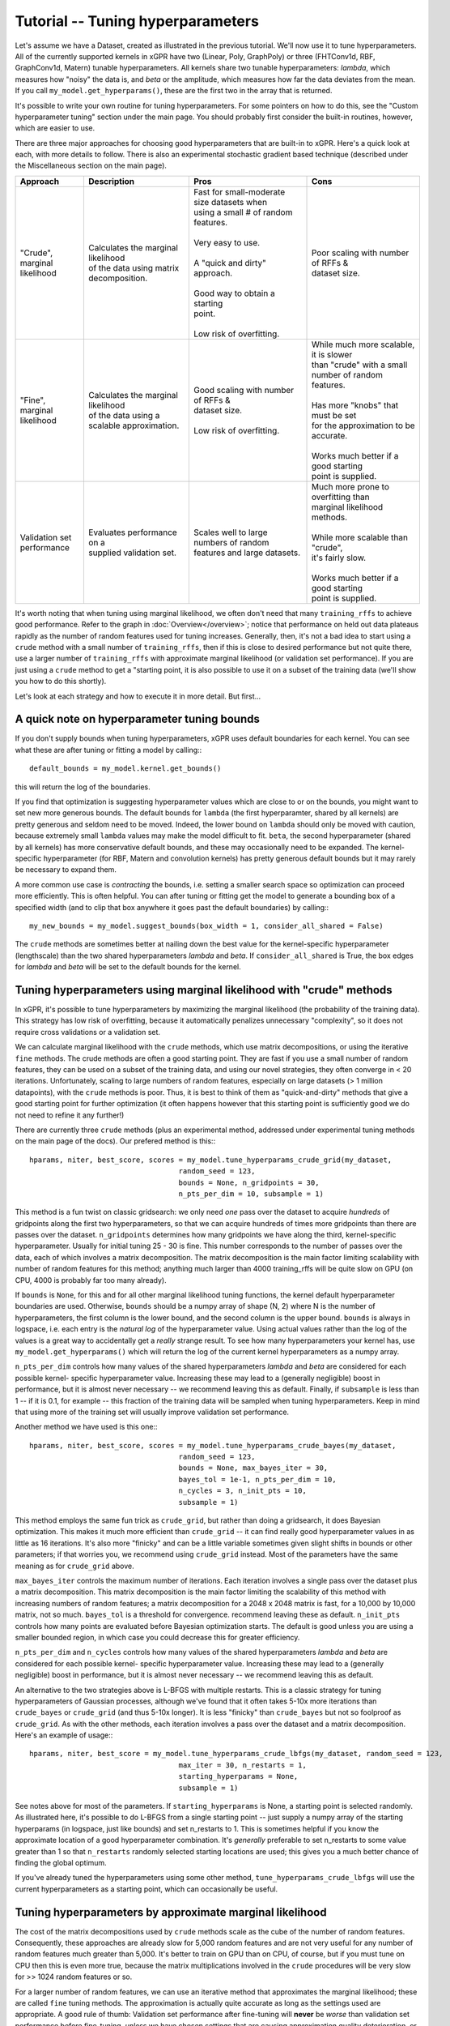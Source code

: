 Tutorial -- Tuning hyperparameters
======================================

Let's assume we have a Dataset, created as illustrated in the previous
tutorial. We'll now use it to
tune hyperparameters. All of the currently supported kernels in xGPR have
two (Linear, Poly, GraphPoly) or three (FHTConv1d, RBF, GraphConv1d, Matern)
tunable hyperparameters. All kernels share two tunable hyperparameters:
*lambda*, which measures how "noisy" the data is, and *beta* or the 
amplitude, which measures how far the data deviates from the mean. If you
call ``my_model.get_hyperparams()``, these are the first two in the array
that is returned.

It's possible to write your own routine for tuning hyperparameters. For some
pointers on how to do this, see the "Custom hyperparameter tuning" section
under the main page. You should probably first consider the
built-in routines, however, which are easier to use.

There are three major approaches for choosing good hyperparameters that are
built-in to xGPR. Here's a quick look at each, with more details to
follow. There is also an experimental stochastic gradient based technique
(described under the Miscellaneous section on the main page).


.. list-table::
   :header-rows: 1

   * - Approach
     - Description
     - Pros
     - Cons
   * - | "Crude", marginal
       | likelihood
     - | Calculates the marginal likelihood
       | of the data using matrix
       | decomposition.
     - | Fast for small-moderate size datasets when
       | using a small # of random features.
       |
       | Very easy to use.
       |
       | A "quick and dirty" approach.
       |
       | Good way to obtain a starting
       | point.
       |
       | Low risk of overfitting.
     - | Poor scaling with number of RFFs &
       | dataset size.
   * - | "Fine", marginal
       | likelihood
     - | Calculates the marginal likelihood
       | of the data using a
       | scalable approximation.
     - | Good scaling with number of RFFs &
       | dataset size.
       |
       | Low risk of overfitting.
     - | While much more scalable, it is slower
       | than "crude" with a small
       | number of random features.
       |
       | Has more "knobs" that must be set
       | for the approximation to be accurate.
       |
       | Works much better if a good starting
       | point is supplied.
   * - | Validation set
       | performance
     - | Evaluates performance on a
       | supplied validation set.
     - | Scales well to large numbers of random
       | features and large datasets.
     - | Much more prone to overfitting than
       | marginal likelihood
       | methods.
       |
       | While more scalable than "crude",
       | it's fairly slow.
       |
       | Works much better if a good starting
       | point is supplied.

It's worth noting that when tuning using marginal likelihood, we often
don't need that many ``training_rffs`` to achieve good performance.
Refer to the graph in :doc:`Overview</overview>`; notice that
performance on held out data plateaus rapidly as the number of
random features used for tuning increases. Generally, then, it's
not a bad idea to start using a ``crude`` method with 
a small number of ``training_rffs``, then if this is close
to desired performance but not quite there, use a larger number of
``training_rffs`` with approximate marginal likelihood (or validation
set performance). If you are just using a ``crude`` method to
get a "starting point, it is also possible to use it
on a subset of the training data (we'll show you how to do this
shortly).

Let's look at each strategy and how to execute it in more detail. But first...



A quick note on hyperparameter tuning bounds
----------------------------------------------

If you don't supply bounds when tuning hyperparameters, xGPR uses default
boundaries for each kernel. You can see what these are after tuning or fitting
a model by calling:::

  default_bounds = my_model.kernel.get_bounds()

this will return the log of the boundaries.

If you find that optimization is suggesting hyperparameter values which are
close to or on the bounds, you might want to set new more generous bounds.
The default bounds for ``lambda`` (the first hyperparamter, shared by all
kernels) are pretty generous and seldom need to be moved. Indeed, the lower
bound on ``lambda`` should only be moved with caution, because extremely
small ``lambda`` values may make the model difficult to fit. ``beta``, the
second hyperparameter (shared by all kernels) has more conservative default
bounds, and these may occasionally need to be expanded. The kernel-specific
hyperparameter (for RBF, Matern and convolution kernels) has pretty generous
default bounds but it may rarely be necessary to expand them.

A more common use case is *contracting* the bounds, i.e. setting a smaller search
space so optimization can proceed more efficiently. This is often helpful.
You can after tuning or fitting get the model to generate a bounding box of
a specified width (and to clip that box anywhere it goes past the default
boundaries) by calling:::

  my_new_bounds = my_model.suggest_bounds(box_width = 1, consider_all_shared = False)

The ``crude`` methods are sometimes better at nailing down the best value for the
kernel-specific hyperparameter (lengthscale) than the two shared hyperparameters
*lambda* and *beta*. If ``consider_all_shared`` is True, the box edges for
*lambda* and *beta* will be set to the default bounds for the kernel.


Tuning hyperparameters using marginal likelihood with "crude" methods
----------------------------------------------------------------------

In xGPR, it's possible to tune hyperparameters by maximizing the
marginal likelihood (the probability of the training data). This
strategy has low risk of overfitting, because it automatically
penalizes unnecessary "complexity", so it does not require cross
validations or a validation set.

We can calculate marginal likelihood with the ``crude`` methods,
which use matrix decompositions, or using the iterative ``fine``
methods. The crude methods are often a good starting
point. They are fast if you use a small number of random
features, they can be used on a subset of the training data,
and using our novel strategies, they often converge in
< 20 iterations. Unfortunately, scaling to large numbers of
random features, especially on large datasets (> 1 million datapoints),
with the ``crude`` methods is poor. Thus, it is best to think
of them as "quick-and-dirty" methods that give a good starting
point for further optimization (it often happens however that this
starting point is sufficiently good we do not need to refine it
any further!)

There are currently three ``crude`` methods (plus an experimental
method, addressed under experimental tuning methods on 
the main page of the docs). Our prefered method is this:::

  hparams, niter, best_score, scores = my_model.tune_hyperparams_crude_grid(my_dataset,
                                     random_seed = 123,
                                     bounds = None, n_gridpoints = 30,
                                     n_pts_per_dim = 10, subsample = 1)


This method is a fun twist on classic gridsearch: we only need *one* pass over
the dataset to acquire *hundreds* of gridpoints along the first two
hyperparameters, so that we can acquire hundreds of times more gridpoints
than there are passes over the dataset. ``n_gridpoints`` determines how
many gridpoints we have along the third, kernel-specific hyperparameter.
Usually for initial tuning 25 - 30 is fine. This number corresponds to
the number of passes over the data, each of which involves a matrix
decomposition. The matrix decomposition is the main factor limiting scalability
with number of random features for this method; anything much larger
than 4000 training_rffs will be quite slow on GPU (on CPU, 4000 is probably
far too many already).

If ``bounds`` is ``None``, for this and for all other marginal likelihood
tuning functions, the kernel default hyperparameter boundaries are used.
Otherwise, ``bounds`` should be a numpy array of shape (N, 2) where N is
the number of hyperparameters, the first column is the lower bound, and
the second column is the upper bound. ``bounds`` is always in logspace,
i.e. each entry is the *natural log* of the hyperparameter value. Using
actual values rather than the log of the values is a great way to accidentally
get a *really* strange result. To see how many hyperparameters your kernel
has, use ``my_model.get_hyperparams()`` which will return the log of the current
kernel hyperparameters as a numpy array.


``n_pts_per_dim`` controls how many values of the shared
hyperparameters *lambda* and *beta* are considered for each possible kernel-
specific hyperparameter value. Increasing these may lead to a (generally
negligible) boost in performance, but it is almost never necessary -- we
recommend leaving this as default. Finally, if ``subsample`` is less than
1 -- if it is 0.1, for example -- this fraction of the training data will
be sampled when tuning hyperparameters. Keep in mind that using more of the
training set will usually improve validation set performance.

Another method we have used is this one:::

  hparams, niter, best_score, scores = my_model.tune_hyperparams_crude_bayes(my_dataset,
                                     random_seed = 123,
                                     bounds = None, max_bayes_iter = 30,
                                     bayes_tol = 1e-1, n_pts_per_dim = 10,
                                     n_cycles = 3, n_init_pts = 10,
                                     subsample = 1)

This method employs the same fun trick as ``crude_grid``, but rather than
doing a gridsearch, it does Bayesian optimization. This makes it much more
efficient than ``crude_grid`` -- it can find really good hyperparameter
values in as little as 16 iterations. It's also more "finicky" and can
be a little variable sometimes given slight shifts in bounds or other
parameters; if that worries you, we recommend using ``crude_grid``
instead. Most of the parameters have the same meaning as for ``crude_grid`` above.

``max_bayes_iter`` controls the maximum number of iterations. Each iteration
involves a single pass over the dataset plus a matrix decomposition. This
matrix decomposition is the main factor limiting the scalability of this
method with increasing numbers of random features; a matrix decomposition
for a 2048 x 2048 matrix is fast, for a 10,000 by 10,000 matrix, not so
much. ``bayes_tol`` is a threshold for convergence.
recommend leaving these as default. ``n_init_pts`` controls how many
points are evaluated before Bayesian optimization starts. The default is
good unless you are using a smaller bounded region, in which case you could
decrease this for greater efficiency.

``n_pts_per_dim`` and ``n_cycles`` controls how many values of the shared
hyperparameters *lambda* and *beta* are considered for each possible kernel-
specific hyperparameter value. Increasing these may lead to a (generally
negligible) boost in performance, but it is almost never necessary -- we
recommend leaving this as default.

An alternative to the two strategies above is L-BFGS with multiple restarts.
This is a classic strategy for tuning hyperparameters
of Gaussian processes, although we've found that it often takes 5-10x more
iterations than ``crude_bayes`` or ``crude_grid`` (and thus 5-10x longer).
It is less "finicky" than ``crude_bayes`` but not so foolproof as ``crude_grid``.
As with the other methods, each iteration involves a pass over the
dataset and a matrix decomposition. Here's an example of usage:::

  hparams, niter, best_score = my_model.tune_hyperparams_crude_lbfgs(my_dataset, random_seed = 123,
                                     max_iter = 30, n_restarts = 1,
                                     starting_hyperparams = None,
                                     subsample = 1)

See notes above for most of the parameters.
If ``starting_hyperparams`` is None, a starting point is
selected randomly. As illustrated here, it's possible
to do L-BFGS from a single starting point -- just supply a numpy array
of the starting hyperparams (in logspace, just like bounds) and set n_restarts
to 1. This is sometimes helpful if you know the approximate location
of a good hyperparameter combination. It's *generally* preferable to
set n_restarts to some value greater than 1 so that ``n_restarts``
randomly selected starting locations are used; this gives you a much
better chance of finding the global optimum.

If you've already tuned the hyperparameters using some other method,
``tune_hyperparams_crude_lbfgs`` will use the current hyperparameters as a
starting point, which can occasionally be useful.




Tuning hyperparameters by approximate marginal likelihood
----------------------------------------------------------

The cost of the matrix decompositions used by ``crude`` methods
scale as the cube of the number of random features.
Consequently, these approaches are already slow for 5,000 
random features and are not very useful for any number of random
features much greater than 5,000. It's better to train on GPU
than on CPU, of course, but if you must tune on CPU then this
is even more true, because the matrix multiplications involved
in the ``crude`` procedures will be very slow for >> 1024
random features or so.

For a larger number of random features, we can use an iterative
method that approximates the marginal likelihood; these are called
``fine`` tuning methods. The approximation
is actually quite accurate as long as the settings used are appropriate.
A good rule of thumb: Validation set performance after fine-tuning will
**never** be *worse* than validation set performance before fine-tuning,
*unless* we have chosen settings that are causing approximation quality
deterioration, or are not allowing the optimizer sufficient time to
search the space.

Currently there are two supported tuning methods that use this approach,
a Bayesian procedure and a direct (either Powell or Nelder-Mead) procedure.
These approaches are significantly slower for small numbers of
random features and small-
moderate size datasets, but they have better scaling -- they will
scale better as the number of random features and number of datapoints
increases.

These approaches are also less efficient at searching the
whole hyperparameter space. Direct works *much* better
if its starting point is close to the global optimum -- it can get stuck in
local minima. The Bayes routine is good at escaping local minima, but is less
efficient if used to search a large space (e.g. the default search
boundaries). Consequently, it's
often a good idea to get a starting point from a crude procedure using
a small number of random features and / or a subset of the data, then
"fine-tune" using ``fine_direct`` if we are confident our starting point is close
to optimal or ``fine_bayes`` if we are not.

Here are the two currently supported options:::

  hparams, nfev = my_model.tune_hyperparams_fine_direct(my_dataset, bounds = None,
             optim_method = "Powell",
             starting_hyperparams = None, random_seed = 123,
             max_iter = 50, nmll_rank = 1024, nmll_probes = 25,
             nmll_iter = 500, nmll_tol = 1e-6,
             pretransform_dir = None,
             preconditioner_mode = "srht_2")

  hparams, nfev = my_model.tune_hyperparams_fine_bayes(my_dataset, bounds = None,
             random_seed = 123, max_bayes_iter = 30, tol = 1e-1,
             nmll_rank = 1024, nmll_probes = 25, nmll_iter = 500,
             nmll_tol = 1e-6, pretransform_dir = None,
             preconditioner_mode = "srht_2")



As you can see, there are a lot more available "knobs" to turn! This
may look a little intimidating, but the good news is that many of
these can be left at default most of the time (default values are
shown). Notice that for
``fine_direct`` we can supply a starting point (if none is supplied
and the model has already been tuned, it will use the existing
hyperparameters). ``fine_direct`` needs a decent starting point to work
well. ``fine_bayes`` does not start from a single point, so it does not
accept starting hyperparameters. It does however accept bounds,
and it's a really good idea to provide it with some bounds that are
narrower than the default xGPR boundaries, which are too wide of a space
for ``fine_bayes`` to search efficiently. See "A quick note on 
tuning hyperparameter bounds" above to see how to get xGPR to
suggest bounds for you after an initial round of ``crude`` tuning.

``pretransform_dir`` defaults to None. If it's *not* None, it should
be a valid filepath to a location where xGPR can temporarily store
random features when they are generated (xGPR will cleanup when it's
done). On each pass over the dataset, it then loads the saved random
features instead of generating them. This isn't necessarily faster --
it can be slow, because loading large quantities of data from disk
obviously is not fast. This may be faster than generating
random features on the fly *if*:

#. You are using a convolution kernel (especially if the sequences /
   graphs are long or large).
#. You are tuning on CPU (in this case, using a pretransform_dir
   is *highly* recommended.
#. You have an SSD.

Using a pretransform_dir is problematic if the number of random
features you are using * the number of datapoints * 4 (bytes per
float) is on par with your available disk space.

To understand the other options, note that the marginal likelihood
approximation is iterative -- it loops over the dataset repeatedly
to build an approximation, using a preconditioner to reduce the
number of iterations required. The *larger* the preconditioner rank
(nmll_rank), the slower the preconditioner is to construct, but
the more of a speedup it will give to the iterative procedure,
which will then converge faster. A larger nmll_rank also helps ensure
approximation quality, using a rank that is too small can lead to
a drop in approximation quality. We have found ``nmll_rank = 1024``
to be adequate in most cases if using 'srht_2';
``nmll_rank = 2000`` is slower but better for noise-free data (where
the error in model predictions is small), cases where the search
region includes very small values for ``lambda``, and cases where
you are using 'srht' instead of 'srht_2'.

``preconditioner_mode`` can be one of "srht" or "srht_2". "srht"
is faster (requires one pass over the dataset) but lower-quality
(you may need to increase nmll_rank to a larger number to get the
same speedup from the preconditioner).

``nmll_tol`` is the convergence tolerance for the iterative procedure.
Tighter leads to better approximation quality. For noisy data,
1e-6 (the default) is sufficient. For data that is nearly noise-free,
1e-7 is better. ``nmll_iter`` is the maximum number of iterations
allowed (usually this will not be reached in practice, so it's not
a bad idea to set it to a high number like 500).

Finally, ``nmll_probes`` controls the accuracy of log-determinant
approximation. Larger numbers
tend to improve accuracy but with diminishing returns and with
increased cost. 25 is usually fine in our experiments.

``fine_bayes`` is better if the starting
point is far from the optimum, because it's a global procedure. It may
require 30-80 iterations to get a good result. ``fine_direct`` works very
well if the starting point is decent, and may be able to improve
substantially on the starting point in just 25-50 iterations.

Overall, tuning with approximate marginal likelihood is trickier than
either crude or validation set tuning -- there are some knobs we can turn
to affect the quality of the approximation. However, it can improve on the
best performance achieved by crude by enabling you to use a
larger number of random features for hyperparameter tuning, and it is
much less prone to overfitting than validation set tuning.
We have generally found it unnecessary to use *significantly* more
than 10000 random features for tuning -- while you can achieve
better results that way, the gains in performance will be quite small.


Tuning hyperparameters by validation set performance
----------------------------------------------------

We can also tune hyperparameters using performance on a validation
set, or using cross-validation. This is really only recommended if
you have a good validation set to work with; cross-validations are
slow. It's easy to write your own function to do this, or you can
use the ``tuning_toolkit`` in xGPR.

In this approach, the model is fitted repeatedly using different hyperparameter
combinations and the hyperparameters are optimized using Bayesian optimization
or Direct (Powell or Nelder-Mead). Direct needs a good starting point to work
well, Bayesian needs good boundaries to work well. Searching the whole space using
these strategies is not impossible but is expensive.

To execute this approach using either Bayes or Nelder-Mead (choose only
one obviously):::

  from xGPR.tuning_toolkit.direct_fitting_optimizer import Direct_Fitting_Optimizer
  from xGPR.tuning_toolkit.bayesian_fitting_optimizer import Bayesian_Fitting_Optimizer

  hparams = Direct_Fitting_Optimizer(my_model, train_dataset, bounds,
                       optim_method = "Powell",
                       max_feval = 25, validation_dset = None,
                       preset_hparams = None, random_state = 123,
                       score_type = "mae", tol = 1e-3,
                       cg_tol = 1e-6, verbose = True,
                       pretransform_dir = None,
                       mode = "cg")
  
  hparams, cv_hparams, scores = Bayesian_Fitting_Optimizer(my_model, train_dataset, bounds,
                       max_feval = 25, validation_dset = None,
                       preset_hparams = None, random_state = 123,
                       score_type = "mae", tol = 1e-3,
                       cg_tol = 1e-6, verbose = True,
                       pretransform_dir = None,
                       mode = "cg")


Aside from the datasets and model, the options shown are the defaults.
Notice that you have to pass a valid model object you have created,
and that both methods require you to specify a set of boundaries -- this
will be an *N x 2* numpy array where *N* is the number of hyperparameters
(to see what this is for your chosen kernel, run ``my_model.get_hyperparams()``).
To get the model to suggest a good set of boundaries for you, if you've already
done some preliminary tuning with the model, see "A quick note on hyperparameter
tuning bounds" above. Also note that in this case, the model is using
``fitting_rffs`` and not ``training_rffs``, because it is being fitted repeatedly,
so be sure to set ``fitting_rffs`` to what you want it to be.

``score_type`` can be one of "mae" or "mse", indicating to optimize
mean absolute or mean squared error. "max_feval" controls the max
number of function evaluations. ``cg_tol``, ``pretransform_dir`` and
``mode`` control control how fitting is performed on each iteration.
(For more details on these, see the :doc:`Fitting tutorial</fitting_tutorial>`.

In this case we've supplied a validation dataset, which must be an OnlineDataset
or OfflineDataset just like our training set. If we specify ``None`` instead,
the optimizer will use cross-validations, which are more expensive. If
``preset_hparams`` is None, a starting point will be randomly chosen --
this is fine for Bayesian optimization, but will slow things down greatly
for Direct (for Direct, obtaining a good starting point is a good
idea). For Direct, we can specify an ``optim_method`` that is either
"Nelder-Mead" or "Powell". Nelder-Mead tends to be better but slower
(many more iterations to converge).

These approaches are highly scalable (they scale well with increasing
dataset size and/or number of random features) but also slower for small
- moderate size datasets. There is a much higher risk of overfitting than
with marginal likelihood based approaches. The hyperparameters of your
model are automatically set to the best result from the tuning
procedure, so you can fit as soon as the procedure finishes.

Finally, notice that the ``Bayesian_Fitting_Optimizer`` also returns all
of the points it evaluated and the corresponding scores, which can
sometimes be informative.


Other methods
----------------------------------------------------

It is also possible to design your own hyperparameter tuning scheme
or to use an experimental SGD-based method; these are described under
Miscellaneous on the main page.



Next steps
----------------------------------------------------

Once you've tuned hyperparameters, you can retrieve them using:::

  hparams = my_model.get_hyperparams()

It's a good idea to save them somewhere, since you can fit a model
using this set of hyperparameters without having to retune by just
passing it to the fitting functions as we will illustrate.

Once you've tuned hyperparameters, you're ready to fit your model. This
is actually much faster, easier and more straightforward than tuning,
but there are some different knobs we can turn to improve speed
and performance. For more, turn to the next tutorial,
:doc:`Fitting a model in xGPR</fitting_tutorial>`.
